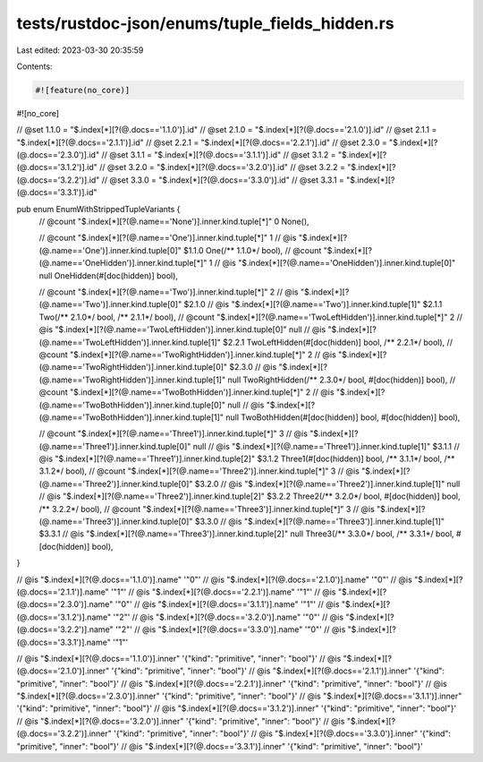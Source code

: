 tests/rustdoc-json/enums/tuple_fields_hidden.rs
===============================================

Last edited: 2023-03-30 20:35:59

Contents:

.. code-block:: rs

    #![feature(no_core)]
#![no_core]

// @set 1.1.0 = "$.index[*][?(@.docs=='1.1.0')].id"
// @set 2.1.0 = "$.index[*][?(@.docs=='2.1.0')].id"
// @set 2.1.1 = "$.index[*][?(@.docs=='2.1.1')].id"
// @set 2.2.1 = "$.index[*][?(@.docs=='2.2.1')].id"
// @set 2.3.0 = "$.index[*][?(@.docs=='2.3.0')].id"
// @set 3.1.1 = "$.index[*][?(@.docs=='3.1.1')].id"
// @set 3.1.2 = "$.index[*][?(@.docs=='3.1.2')].id"
// @set 3.2.0 = "$.index[*][?(@.docs=='3.2.0')].id"
// @set 3.2.2 = "$.index[*][?(@.docs=='3.2.2')].id"
// @set 3.3.0 = "$.index[*][?(@.docs=='3.3.0')].id"
// @set 3.3.1 = "$.index[*][?(@.docs=='3.3.1')].id"

pub enum EnumWithStrippedTupleVariants {
    // @count "$.index[*][?(@.name=='None')].inner.kind.tuple[*]" 0
    None(),

    // @count "$.index[*][?(@.name=='One')].inner.kind.tuple[*]" 1
    // @is    "$.index[*][?(@.name=='One')].inner.kind.tuple[0]" $1.1.0
    One(/** 1.1.0*/ bool),
    // @count "$.index[*][?(@.name=='OneHidden')].inner.kind.tuple[*]" 1
    // @is    "$.index[*][?(@.name=='OneHidden')].inner.kind.tuple[0]" null
    OneHidden(#[doc(hidden)] bool),

    // @count "$.index[*][?(@.name=='Two')].inner.kind.tuple[*]" 2
    // @is    "$.index[*][?(@.name=='Two')].inner.kind.tuple[0]" $2.1.0
    // @is    "$.index[*][?(@.name=='Two')].inner.kind.tuple[1]" $2.1.1
    Two(/** 2.1.0*/ bool, /** 2.1.1*/ bool),
    // @count "$.index[*][?(@.name=='TwoLeftHidden')].inner.kind.tuple[*]" 2
    // @is    "$.index[*][?(@.name=='TwoLeftHidden')].inner.kind.tuple[0]" null
    // @is    "$.index[*][?(@.name=='TwoLeftHidden')].inner.kind.tuple[1]" $2.2.1
    TwoLeftHidden(#[doc(hidden)] bool, /** 2.2.1*/ bool),
    // @count "$.index[*][?(@.name=='TwoRightHidden')].inner.kind.tuple[*]" 2
    // @is    "$.index[*][?(@.name=='TwoRightHidden')].inner.kind.tuple[0]" $2.3.0
    // @is    "$.index[*][?(@.name=='TwoRightHidden')].inner.kind.tuple[1]" null
    TwoRightHidden(/** 2.3.0*/ bool, #[doc(hidden)] bool),
    // @count "$.index[*][?(@.name=='TwoBothHidden')].inner.kind.tuple[*]" 2
    // @is    "$.index[*][?(@.name=='TwoBothHidden')].inner.kind.tuple[0]" null
    // @is    "$.index[*][?(@.name=='TwoBothHidden')].inner.kind.tuple[1]" null
    TwoBothHidden(#[doc(hidden)] bool, #[doc(hidden)] bool),

    // @count "$.index[*][?(@.name=='Three1')].inner.kind.tuple[*]" 3
    // @is    "$.index[*][?(@.name=='Three1')].inner.kind.tuple[0]" null
    // @is    "$.index[*][?(@.name=='Three1')].inner.kind.tuple[1]" $3.1.1
    // @is    "$.index[*][?(@.name=='Three1')].inner.kind.tuple[2]" $3.1.2
    Three1(#[doc(hidden)] bool, /** 3.1.1*/ bool, /** 3.1.2*/ bool),
    // @count "$.index[*][?(@.name=='Three2')].inner.kind.tuple[*]" 3
    // @is    "$.index[*][?(@.name=='Three2')].inner.kind.tuple[0]" $3.2.0
    // @is    "$.index[*][?(@.name=='Three2')].inner.kind.tuple[1]" null
    // @is    "$.index[*][?(@.name=='Three2')].inner.kind.tuple[2]" $3.2.2
    Three2(/** 3.2.0*/ bool, #[doc(hidden)] bool, /** 3.2.2*/ bool),
    // @count "$.index[*][?(@.name=='Three3')].inner.kind.tuple[*]" 3
    // @is    "$.index[*][?(@.name=='Three3')].inner.kind.tuple[0]" $3.3.0
    // @is    "$.index[*][?(@.name=='Three3')].inner.kind.tuple[1]" $3.3.1
    // @is    "$.index[*][?(@.name=='Three3')].inner.kind.tuple[2]" null
    Three3(/** 3.3.0*/ bool, /** 3.3.1*/ bool, #[doc(hidden)] bool),
}

// @is "$.index[*][?(@.docs=='1.1.0')].name" '"0"'
// @is "$.index[*][?(@.docs=='2.1.0')].name" '"0"'
// @is "$.index[*][?(@.docs=='2.1.1')].name" '"1"'
// @is "$.index[*][?(@.docs=='2.2.1')].name" '"1"'
// @is "$.index[*][?(@.docs=='2.3.0')].name" '"0"'
// @is "$.index[*][?(@.docs=='3.1.1')].name" '"1"'
// @is "$.index[*][?(@.docs=='3.1.2')].name" '"2"'
// @is "$.index[*][?(@.docs=='3.2.0')].name" '"0"'
// @is "$.index[*][?(@.docs=='3.2.2')].name" '"2"'
// @is "$.index[*][?(@.docs=='3.3.0')].name" '"0"'
// @is "$.index[*][?(@.docs=='3.3.1')].name" '"1"'

// @is "$.index[*][?(@.docs=='1.1.0')].inner" '{"kind": "primitive", "inner": "bool"}'
// @is "$.index[*][?(@.docs=='2.1.0')].inner" '{"kind": "primitive", "inner": "bool"}'
// @is "$.index[*][?(@.docs=='2.1.1')].inner" '{"kind": "primitive", "inner": "bool"}'
// @is "$.index[*][?(@.docs=='2.2.1')].inner" '{"kind": "primitive", "inner": "bool"}'
// @is "$.index[*][?(@.docs=='2.3.0')].inner" '{"kind": "primitive", "inner": "bool"}'
// @is "$.index[*][?(@.docs=='3.1.1')].inner" '{"kind": "primitive", "inner": "bool"}'
// @is "$.index[*][?(@.docs=='3.1.2')].inner" '{"kind": "primitive", "inner": "bool"}'
// @is "$.index[*][?(@.docs=='3.2.0')].inner" '{"kind": "primitive", "inner": "bool"}'
// @is "$.index[*][?(@.docs=='3.2.2')].inner" '{"kind": "primitive", "inner": "bool"}'
// @is "$.index[*][?(@.docs=='3.3.0')].inner" '{"kind": "primitive", "inner": "bool"}'
// @is "$.index[*][?(@.docs=='3.3.1')].inner" '{"kind": "primitive", "inner": "bool"}'


